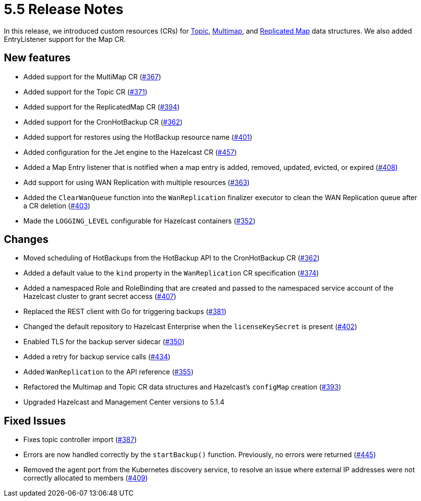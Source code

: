 = 5.5 Release Notes

In this release, we introduced custom resources (CRs) for xref:topic-configuration.adoc[Topic], xref:multimap-configuration.adoc[Multimap], and xref:replicatedmap-configuration.adoc[Replicated Map] data structures. We also added EntryListener support for the Map CR.

== New features

* Added support for the MultiMap CR (https://github.com/hazelcast/hazelcast-platform-operator/pull/367[#367])
* Added support for the Topic CR (https://github.com/hazelcast/hazelcast-platform-operator/pull/371[#371])
* Added support for the ReplicatedMap CR (https://github.com/hazelcast/hazelcast-platform-operator/pull/394[#394])
* Added support for the CronHotBackup CR (https://github.com/hazelcast/hazelcast-platform-operator/pull/362[#362])
* Added support for restores using the HotBackup resource name (https://github.com/hazelcast/hazelcast-platform-operator/pull/401[#401])
* Added configuration for the Jet engine to the Hazelcast CR (https://github.com/hazelcast/hazelcast-platform-operator/pull/457[#457])
* Added a Map Entry listener that is notified when a map entry is added, removed, updated, evicted, or expired (https://github.com/hazelcast/hazelcast-platform-operator/pull/408[#408])
* Add support for using WAN Replication with multiple resources (https://github.com/hazelcast/hazelcast-platform-operator/pull/363[#363])
* Added the `ClearWanQueue` function into the `WanReplication` finalizer executor to clean the WAN Replication queue after a CR deletion (https://github.com/hazelcast/hazelcast-platform-operator/pull/403[#403])
* Made the `LOGGING_LEVEL` configurable for Hazelcast containers (https://github.com/hazelcast/hazelcast-platform-operator/pull/352[#352])

== Changes

* Moved scheduling of HotBackups from the HotBackup API to the CronHotBackup CR (https://github.com/hazelcast/hazelcast-platform-operator/pull/362[#362])
* Added a default value to the `kind` property in the `WanReplication` CR specification (https://github.com/hazelcast/hazelcast-platform-operator/pull/374[#374])
* Added a namespaced Role and RoleBinding that are created and passed to the namespaced service account of the Hazelcast cluster to grant secret access (https://github.com/hazelcast/hazelcast-platform-operator/pull/407[#407])
* Replaced the REST client with Go for triggering backups (https://github.com/hazelcast/hazelcast-platform-operator/pull/381[#381])
* Changed the default repository to Hazelcast Enterprise when the `licenseKeySecret` is present (https://github.com/hazelcast/hazelcast-platform-operator/pull/402[#402])
* Enabled TLS for the backup server sidecar (https://github.com/hazelcast/hazelcast-platform-operator/pull/350[#350])
* Added a retry for backup service calls (https://github.com/hazelcast/hazelcast-platform-operator/pull/434[#434])
* Added `WanReplication` to the API reference (https://github.com/hazelcast/hazelcast-platform-operator/pull/355[#355])
* Refactored the Multimap and Topic CR data structures and Hazelcast's `configMap` creation (https://github.com/hazelcast/hazelcast-platform-operator/pull/393[#393])
* Upgraded Hazelcast and Management Center versions to 5.1.4

== Fixed Issues

* Fixes topic controller import (https://github.com/hazelcast/hazelcast-platform-operator/pull/387[#387])
* Errors are now handled correctly by the `startBackup()` function. Previously, no errors were returned (https://github.com/hazelcast/hazelcast-platform-operator/pull/445[#445])
* Removed the agent port from the Kubernetes discovery service, to resolve an issue where external IP addresses were not correctly allocated to members (https://github.com/hazelcast/hazelcast-platform-operator/pull/409[#409])
